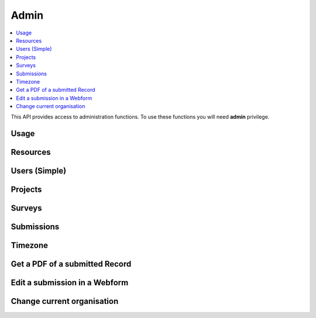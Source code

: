 Admin
=====

.. contents::
 :local:

This API provides access to administration functions.  To use these functions you will need **admin** privilege.

Usage
-----

.. http:get:: /surveyKPI/adminreport/usage/(int: year)/(int: month)

  :synposis: The usage API allows you to view the number of submissions made by each user in a `month`. These can be further broken down by `project`, `survey` and `device`.
  
  **Example request**:

  .. sourcecode:: http

    GET /surveyKPI/adminreport/usage/2018/1 HTTP/1.1
    Host: sg.smap.com.au
    Accept: xlsx


  :query boolean project: Show usage by project
  :query boolean survey: Show usage by survey
  :query boolean device: Show usage by device

  **Example response**:
  
  .. figure::  _images/api1.jpg
   :align:   center
   :width:   400px
   :alt:     Usage by User

   Usage by User
   
Resources
---------

.. http:get:: /surveyKPI/upload/media

  :synposis: Get a list of the media :ref:`shared-resources` available in the users current organisation.  Includes images, video, audio and csv files.
  
  **Example response**:
  
  https://sg.smap.com.au/surveyKPI/upload/media
  
  .. sourcecode:: http
  
	HTTP/1.1 200 OK
	Vary: Accept
	Content-Type: application/json
	
        {
          "files": [
            {
              "name": "a.jpg",
              "url": "/surveyKPI/file/a.jpg/organisation",
              "thumbnailUrl": "/surveyKPI/file/a.jpg/organisation?thumbs=true",
              "deleteUrl": "https://sg.smap.com.au/surveyKPI/upload/media/organisation/1/a.jpg",
              "type": "image",
              "size": 7946,
              "modified": "2019-04-21T22:32:42.000+0000"
            },
            {
              "name": "b.jpg",
              "url": "/surveyKPI/file/b.jpg/organisation",
              "thumbnailUrl": "/surveyKPI/file/b.jpg/organisation?thumbs=true",
              "deleteUrl": "https://sg.smap.com.au/surveyKPI/upload/media/organisation/1/b.jpg",
              "type": "image",
              "size": 7236,
              "modified": "2019-04-21T22:32:42.000+0000"
            },
            {
              "name": "c.jpg",
              "url": "/surveyKPI/file/c.jpg/organisation",
              "thumbnailUrl": "/surveyKPI/file/c.jpg/organisation?thumbs=true",
              "deleteUrl": "https://sg.smap.com.au/surveyKPI/upload/media/organisation/1/c.jpg",
              "type": "image",
              "size": 1075,
              "modified": "2019-04-21T22:32:42.000+0000"
            },
            {
              "name": "camps.csv",
              "url": "/surveyKPI/file/camps.csv/organisation",
              "thumbnailUrl": "/images/csv.png",
              "deleteUrl": "https://sg.smap.com.au/surveyKPI/upload/media/organisation/1/camps.csv",
              "type": "csv",
              "size": 103116,
              "modified": "2019-09-12T06:36:19.000+0000"
            }
          ]
        }
	
  :query survey_id: The id of a survey to return the media. If specified the media associated with the survey will be returned rather than the shared media for the organisaiton. 
  :reqheader Authorization: basic
  :statuscode 200: no error

.. http:post:: /surveyKPI/upload/media

  :synposis: Upload a media file.
  
  **Example request**:
  
  curl -u xxxx -i -X POST -H "Content-Type: multipart/form-data" -F "data=@phone.jpg" https://sg.smap.com.au/surveyKPI/upload/media
  
  :query survey_id: The id of a survey if you want the media file to only be available to that survey.

.. _users-simple-api:
 
Users (Simple)
--------------

.. http:get:: /surveyKPI/userList/simple

  :synposis: Get a list of users in the current organisation of the user making the API call.
  
  **Example response**:
  

  .. sourcecode:: http
  
	HTTP/1.1 200 OK
	Vary: Accept
	Content-Type: application/json
	
        [
          {
            "id": 2,
            "ident": "neil",
            "name": "Neil Penman"
          },
          {
            "id": 3,
            "ident": "tom",
            "name": "Tom"
          }
        ]
	
  :statuscode 200: no error

.. _projects-api:
 
Projects
--------

.. http:get:: /api/v1/admin/projects

  :synposis: Get a list of projects.
  
  **Example response**:
  
  https://sg.smap.com.au/api/v1/admin/projects
  
  .. sourcecode:: http
  
	HTTP/1.1 200 OK
	Vary: Accept
	Content-Type: application/json
	
	[
	  {
	    "id": 1554,
	    "name": "tasks",
	    "desc": "",
	    "tasks_only": false,
	    "changed_by": "neil",
	    "changed_ts": "2019-11-09 04:19:22.83124+00"
	  }
	]
	
  :query boolean all:  If set to `true` all projects will be returned.  Otherwise only the project to which the user is currently assigned will be returned.
  :query boolean links: Return links to other project related data.
  :reqheader Authorization: basic
  :statuscode 200: no error
  
.. _surveys-api:
 
Surveys
-------

.. http:get:: /api/v1/admin/surveys/(project id)

  :synposis: Get a list of surveys. Projects can be found using :ref:`projects-api`.
  
  **Example response**:
  
  https://sg.smap.com.au/api/v1/admin/surveys/17
  
  .. sourcecode:: http
  
	HTTP/1.1 200 OK
	Vary: Accept
	Content-Type: application/json
	
        [
          {
            "id": 116,
            "e_id": 0,
            "o_id": 0,
            "p_id": 17,
            "ident": "s17_115",
            "displayName": "csvtest",
            "task_file": false,
            "timing_data": false,
            "audit_location_data": false,
            "track_changes": false,
            "deleted": false,
            "blocked": false,
            "hasManifest": false,
            "forms": [],
            "optionLists": {},
            "styleLists": {},
            "serverCalculations": {},
            "sscList": [],
            "languages": [],
            "surveyManifest": [],
            "filters": {},
            "changes": [],
            "meta": [],
            "roles": {},
            "instance": {},
            "managed_id": 0,
            "version": 2,
            "loadedFromXLS": true,
            "exclude_empty": false,
            "projectName": "tx",
            "projectTasksOnly": false,
            "hideOnDevice": false,
            "dataSurvey": true,
            "oversightSurvey": true,
            "groupSurveyId": 0,
            "links": {
              "mailouts": "https://ubuntu1804.smap.com.au/api/v1/mailout/s17_115?links=true"
            }
          }
        ]
	
  :query boolean links: Return links to other survey related data.
  :reqheader Authorization: basic
  :statuscode 200: no error
  
Submissions
-----------

.. http:get:: /api/v1/submissions

  :synposis: A list of submissions in the calling user's organisation. The data is always returned as latest first
  
  **Example response**:
  
  https://sg.smap.com.au/api/v1/submissions
  
  .. sourcecode:: http
  
	HTTP/1.1 200 OK
	Vary: Accept
	Content-Type: application/json
	
        [
          {
            "prikey": "856836",
            "Survey Name": "pp",
            "s_id": "14454",
            "survey_ident": "s1_14454",
            "instanceid": "uuid:7444b43e-dc6c-4037-9d84-06aaa4d181e2",
            "Device": "355306069766014",
            "Upload Time": "2019-11-09 01:35:59",
            "Project": "A project",
            "Instance Name": "",
            "Instance ID": "uuid:7444b43e-dc6c-4037-9d84-06aaa4d181e2",
            "Start Time": "2019-11-09 01:35:26",
            "End Time": "2019-11-09 01:35:55",
            "User": "neil"
          },
          {
            "prikey": "856835",
            "Survey Name": "v181203",
            "s_id": "14439",
            "survey_ident": "s1_14439",
            "instanceid": "uuid:fcbaf0a5-8ceb-413b-b180-58fc995447c4",
            "Device": "webform",
            "Upload Time": "2019-11-08 23:25:48",
            "Project": "A project",
            "Instance Name": "",
            "Instance ID": "uuid:fcbaf0a5-8ceb-413b-b180-58fc995447c4",
            "Start Time": "2019-11-08 23:25:26",
            "End Time": "2019-11-08 23:25:46",
            "User": "neil",
            "lon": 153.012455,
            "lat": -27.448157
          }
        ]
	
  :query integer limit:  	Set to the number of records that you want to see. Since data is returned latest first then if you specify the limit as 10 you will see the last 10 submissions.
  :query integer start: The id to start from (upload id). If you specify a start of 1,000 and a limit of 2 then uploads 999 and 998 
                 will be returned. Note the id you specify in start will not be returned. You can use this parameter to page 
                 through the data setting the value of start to the oldest submission returned in the previous query.
  :query integer stopat: When set do not go past the specified upload id. The data for the specified upload id is not returned. 
                 You can use this when reading the data as a feed. For example if you call the service and the latest submission 
                 has an id of 1001, then if you call the service again with stopat=1001 you will only get the new submissions.
  :query text user: Return the submissions for the specified user.
  :query text tz: Set to a valid time zone. (Refer to timezones api call to get a list of valid time zones). The upload time will be 
                returned in this time zone.
  :query boolean links: Return links to other submission related data.
  :query text survey_ident: Only return data for the specified survey (version 21.01+)
  :reqheader Authorization: basic
  :statuscode 200: no error
  
.. _timezone:

Timezone
--------

.. http:get:: /surveyKPI/utility/timezones

  :synposis: Many API calls include a timezone parameter so that dates can be returned in the specified time zone. This api returns the timezones that can be used.
  
  **Example response**:
  
  https://sg.smap.com.au/surveyKPI/utility/timezones
  
  A list of timezones. Each timezone consists of an "id" and a name. The "id" is what you should use to identifity the 
  time zone in a web service call. The name is just the "id" with the addition of the current hour offset from UTC. 
  The timezones are returned in order of increasing offset.
  
  .. sourcecode:: http
  
	HTTP/1.1 200 OK
	Vary: Accept
	Content-Type: application/json
	
        [
          {
            "id": "Pacific/Niue",
            "name": "Pacific/Niue (-11:00)"
          },
          {
            "id": "US/Samoa",
            "name": "US/Samoa (-11:00)"
          },
          {
            "id": "Pacific/Midway",
            "name": "Pacific/Midway (-11:00)"
          },
          {
            "id": "Pacific/Samoa",
            "name": "Pacific/Samoa (-11:00)"
          }
        ]
	
  
  :reqheader Authorization: basic
  :statuscode 200: no error
 
Get a PDF of a submitted Record
-------------------------------

.. http:get:: /surveyKPI/pdf/(survey ident)

  :synposis: Returns a PDF of the data in the submission. You can use the data API passing a parameter of links=true to see the URLs that will return a PDF of data.
  
  :query instance:  (Required) The instance id of the record you want to retrieve.  
  :query string tz: Set to a valid time zone.
  :reqheader Authorization: basic
  :statuscode 200: no error
  
Edit a submission in a Webform
------------------------------

.. http:get:: /webForm/(survey ident)

  :synposis: Opens the submission in a webform for editing. You can use the data API passing a parameter of links=true to see the URLs.
  
  :query datakey:  (Required) The column that holds the key of the record.  Usually you would use "instanceid"
  :query datakeyvalue: The value of the key that identified the record.
  :reqheader Authorization: basic
  :statuscode 200: no error

Change current organisation
---------------------------

.. http:get:: /api/v1/users/organisation/(organisation name)

  :synposis: Set the users organisation to the value specified in "organisation name". Available in server version 21.03+.
  
  **Example response**:
  
  https://sg.smap.com.au/api/v1/users/organisation/head%20office
  
  .. sourcecode:: http
  
	HTTP/1.1 200 OK
	Vary: Accept
	
  
  :reqheader Authorization: basic
  :statuscode 200: no error
 
